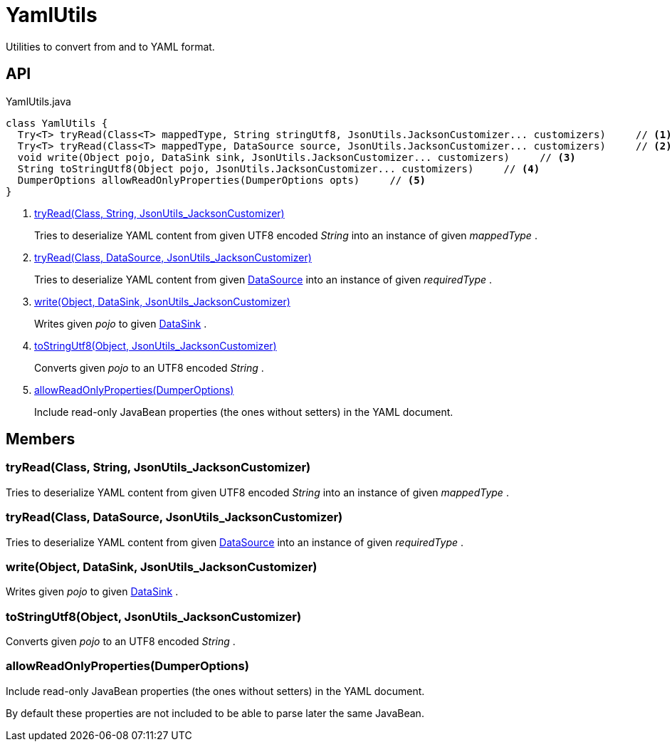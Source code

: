 = YamlUtils
:Notice: Licensed to the Apache Software Foundation (ASF) under one or more contributor license agreements. See the NOTICE file distributed with this work for additional information regarding copyright ownership. The ASF licenses this file to you under the Apache License, Version 2.0 (the "License"); you may not use this file except in compliance with the License. You may obtain a copy of the License at. http://www.apache.org/licenses/LICENSE-2.0 . Unless required by applicable law or agreed to in writing, software distributed under the License is distributed on an "AS IS" BASIS, WITHOUT WARRANTIES OR  CONDITIONS OF ANY KIND, either express or implied. See the License for the specific language governing permissions and limitations under the License.

Utilities to convert from and to YAML format.

== API

[source,java]
.YamlUtils.java
----
class YamlUtils {
  Try<T> tryRead(Class<T> mappedType, String stringUtf8, JsonUtils.JacksonCustomizer... customizers)     // <.>
  Try<T> tryRead(Class<T> mappedType, DataSource source, JsonUtils.JacksonCustomizer... customizers)     // <.>
  void write(Object pojo, DataSink sink, JsonUtils.JacksonCustomizer... customizers)     // <.>
  String toStringUtf8(Object pojo, JsonUtils.JacksonCustomizer... customizers)     // <.>
  DumperOptions allowReadOnlyProperties(DumperOptions opts)     // <.>
}
----

<.> xref:#tryRead_Class_String_JsonUtils_JacksonCustomizer[tryRead(Class, String, JsonUtils_JacksonCustomizer)]
+
--
Tries to deserialize YAML content from given UTF8 encoded _String_ into an instance of given _mappedType_ .
--
<.> xref:#tryRead_Class_DataSource_JsonUtils_JacksonCustomizer[tryRead(Class, DataSource, JsonUtils_JacksonCustomizer)]
+
--
Tries to deserialize YAML content from given xref:refguide:commons:index/io/DataSource.adoc[DataSource] into an instance of given _requiredType_ .
--
<.> xref:#write_Object_DataSink_JsonUtils_JacksonCustomizer[write(Object, DataSink, JsonUtils_JacksonCustomizer)]
+
--
Writes given _pojo_ to given xref:refguide:commons:index/io/DataSink.adoc[DataSink] .
--
<.> xref:#toStringUtf8_Object_JsonUtils_JacksonCustomizer[toStringUtf8(Object, JsonUtils_JacksonCustomizer)]
+
--
Converts given _pojo_ to an UTF8 encoded _String_ .
--
<.> xref:#allowReadOnlyProperties_DumperOptions[allowReadOnlyProperties(DumperOptions)]
+
--
Include read-only JavaBean properties (the ones without setters) in the YAML document.
--

== Members

[#tryRead_Class_String_JsonUtils_JacksonCustomizer]
=== tryRead(Class, String, JsonUtils_JacksonCustomizer)

Tries to deserialize YAML content from given UTF8 encoded _String_ into an instance of given _mappedType_ .

[#tryRead_Class_DataSource_JsonUtils_JacksonCustomizer]
=== tryRead(Class, DataSource, JsonUtils_JacksonCustomizer)

Tries to deserialize YAML content from given xref:refguide:commons:index/io/DataSource.adoc[DataSource] into an instance of given _requiredType_ .

[#write_Object_DataSink_JsonUtils_JacksonCustomizer]
=== write(Object, DataSink, JsonUtils_JacksonCustomizer)

Writes given _pojo_ to given xref:refguide:commons:index/io/DataSink.adoc[DataSink] .

[#toStringUtf8_Object_JsonUtils_JacksonCustomizer]
=== toStringUtf8(Object, JsonUtils_JacksonCustomizer)

Converts given _pojo_ to an UTF8 encoded _String_ .

[#allowReadOnlyProperties_DumperOptions]
=== allowReadOnlyProperties(DumperOptions)

Include read-only JavaBean properties (the ones without setters) in the YAML document.

By default these properties are not included to be able to parse later the same JavaBean.

